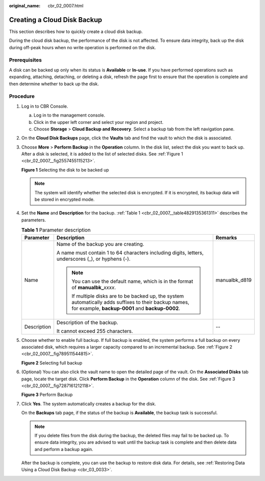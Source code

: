 :original_name: cbr_02_0007.html

.. _cbr_02_0007:

Creating a Cloud Disk Backup
============================

This section describes how to quickly create a cloud disk backup.

During the cloud disk backup, the performance of the disk is not affected. To ensure data integrity, back up the disk during off-peak hours when no write operation is performed on the disk.

Prerequisites
-------------

A disk can be backed up only when its status is **Available** or **In-use**. If you have performed operations such as expanding, attaching, detaching, or deleting a disk, refresh the page first to ensure that the operation is complete and then determine whether to back up the disk.

Procedure
---------

#. Log in to CBR Console.

   a. Log in to the management console.
   b. Click |image1| in the upper left corner and select your region and project.
   c. Choose **Storage** > **Cloud Backup and Recovery**. Select a backup tab from the left navigation pane.

#. On the **Cloud Disk Backups** page, click the **Vaults** tab and find the vault to which the disk is associated.

#. Choose **More** > **Perform Backup** in the **Operation** column. In the disk list, select the disk you want to back up. After a disk is selected, it is added to the list of selected disks. See :ref:`Figure 1 <cbr_02_0007__fig2557455115213>`.

   .. _cbr_02_0007__fig2557455115213:

   **Figure 1** Selecting the disk to be backed up

   |image2|

   .. note::

      The system will identify whether the selected disk is encrypted. If it is encrypted, its backup data will be stored in encrypted mode.

#. Set the **Name** and **Description** for the backup. :ref:`Table 1 <cbr_02_0007__table4829135361311>` describes the parameters.

   .. _cbr_02_0007__table4829135361311:

   .. table:: **Table 1** Parameter description

      +-----------------------+-----------------------------------------------------------------------------------------------------------------------------------------------------------+-----------------------+
      | Parameter             | Description                                                                                                                                               | Remarks               |
      +=======================+===========================================================================================================================================================+=======================+
      | Name                  | Name of the backup you are creating.                                                                                                                      | manualbk_d819         |
      |                       |                                                                                                                                                           |                       |
      |                       | A name must contain 1 to 64 characters including digits, letters, underscores (_), or hyphens (-).                                                        |                       |
      |                       |                                                                                                                                                           |                       |
      |                       | .. note::                                                                                                                                                 |                       |
      |                       |                                                                                                                                                           |                       |
      |                       |    You can use the default name, which is in the format of **manualbk\_**\ *xxxx*.                                                                        |                       |
      |                       |                                                                                                                                                           |                       |
      |                       |    If multiple disks are to be backed up, the system automatically adds suffixes to their backup names, for example, **backup-0001** and **backup-0002**. |                       |
      +-----------------------+-----------------------------------------------------------------------------------------------------------------------------------------------------------+-----------------------+
      | Description           | Description of the backup.                                                                                                                                | --                    |
      |                       |                                                                                                                                                           |                       |
      |                       | It cannot exceed 255 characters.                                                                                                                          |                       |
      +-----------------------+-----------------------------------------------------------------------------------------------------------------------------------------------------------+-----------------------+

#. Choose whether to enable full backup. If full backup is enabled, the system performs a full backup on every associated disk, which requires a larger capacity compared to an incremental backup. See :ref:`Figure 2 <cbr_02_0007__fig789511544815>`.

   .. _cbr_02_0007__fig789511544815:

   **Figure 2** Selecting full backup

   |image3|

#. (Optional) You can also click the vault name to open the detailed page of the vault. On the **Associated Disks** tab page, locate the target disk. Click **Perform Backup** in the **Operation** column of the disk. See :ref:`Figure 3 <cbr_02_0007__fig7287161212118>`.

   .. _cbr_02_0007__fig7287161212118:

   **Figure 3** Perform Backup

   |image4|

#. Click **Yes**. The system automatically creates a backup for the disk.

   On the **Backups** tab page, if the status of the backup is **Available**, the backup task is successful.

   .. note::

      If you delete files from the disk during the backup, the deleted files may fail to be backed up. To ensure data integrity, you are advised to wait until the backup task is complete and then delete data and perform a backup again.

   After the backup is complete, you can use the backup to restore disk data. For details, see :ref:`Restoring Data Using a Cloud Disk Backup <cbr_03_0033>`.

.. |image1| image:: /_static/images/en-us_image_0159365094.png
.. |image2| image:: /_static/images/en-us_image_0251464955.png
.. |image3| image:: /_static/images/en-us_image_0184062862.png
.. |image4| image:: /_static/images/en-us_image_0251459546.png
